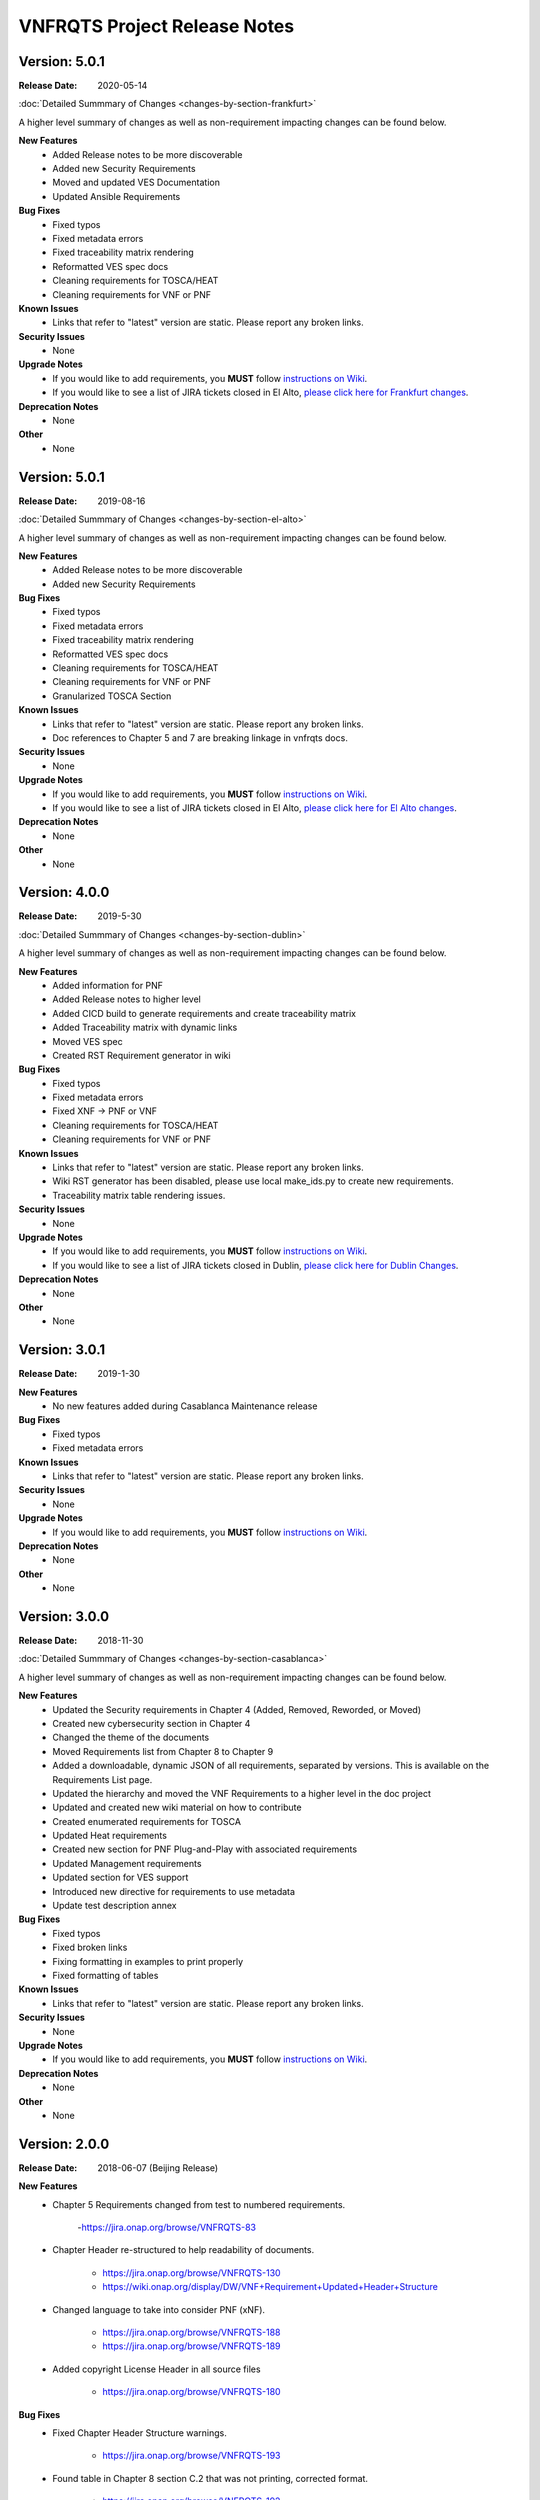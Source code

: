.. Modifications Copyright � 2017-2018 AT&T Intellectual Property.

.. Licensed under the Creative Commons License, Attribution 4.0 Intl.
   (the "License"); you may not use this documentation except in compliance
   with the License. You may obtain a copy of the License at

.. https://creativecommons.org/licenses/by/4.0/

.. Unless required by applicable law or agreed to in writing, software
   distributed under the License is distributed on an "AS IS" BASIS,
   WITHOUT WARRANTIES OR CONDITIONS OF ANY KIND, either express or implied.
   See the License for the specific language governing permissions and
   limitations under the License.

VNFRQTS Project Release Notes
==============================

Version: 5.0.1
--------------

:Release Date: 2020-05-14

.. container:: note

   :doc:`Detailed Summmary of Changes <changes-by-section-frankfurt>`

A higher level summary of changes as well as non-requirement impacting
changes can be found below.

**New Features**
    - Added Release notes to be more discoverable
    - Added new Security Requirements
    - Moved and updated VES Documentation
    - Updated Ansible Requirements

**Bug Fixes**
    - Fixed typos
    - Fixed metadata errors
    - Fixed traceability matrix rendering
    - Reformatted VES spec docs
    - Cleaning requirements for TOSCA/HEAT
    - Cleaning requirements for VNF or PNF

**Known Issues**
    - Links that refer to "latest" version are static.  Please report
      any broken links.

**Security Issues**
    - None

**Upgrade Notes**
    - If you would like to add requirements, you **MUST** follow
      `instructions on Wiki <https://wiki.onap.org/display/DW/VNFRQTS+How+to+Contribute>`__.
    - If you would like to see a list of JIRA tickets closed in El Alto,
      `please click here for Frankfurt changes <https://jira.onap.org/projects/VNFRQTS/versions/10841>`_.

**Deprecation Notes**
    - None

**Other**
    - None


Version: 5.0.1
--------------

:Release Date: 2019-08-16

.. container:: note

   :doc:`Detailed Summmary of Changes <changes-by-section-el-alto>`

A higher level summary of changes as well as non-requirement impacting
changes can be found below.

**New Features**
    - Added Release notes to be more discoverable
    - Added new Security Requirements

**Bug Fixes**
    - Fixed typos
    - Fixed metadata errors
    - Fixed traceability matrix rendering
    - Reformatted VES spec docs
    - Cleaning requirements for TOSCA/HEAT
    - Cleaning requirements for VNF or PNF
    - Granularized TOSCA Section

**Known Issues**
    - Links that refer to "latest" version are static.  Please report
      any broken links.
    - Doc references to Chapter 5 and 7 are breaking linkage in vnfrqts docs.

**Security Issues**
    - None

**Upgrade Notes**
    - If you would like to add requirements, you **MUST** follow
      `instructions on Wiki <https://wiki.onap.org/display/DW/VNFRQTS+How+to+Contribute>`__.
    - If you would like to see a list of JIRA tickets closed in El Alto,
      `please click here for El Alto changes <https://jira.onap.org/projects/VNFRQTS/versions/10737>`_.

**Deprecation Notes**
    - None

**Other**
    - None


Version: 4.0.0
--------------

:Release Date: 2019-5-30

.. container:: note

   :doc:`Detailed Summmary of Changes <changes-by-section-dublin>`

A higher level summary of changes as well as non-requirement impacting
changes can be found below.

**New Features**
    - Added information for PNF
    - Added Release notes to higher level
    - Added CICD build to generate requirements and create traceability matrix
    - Added Traceability matrix with dynamic links
    - Moved VES spec 
    - Created RST Requirement generator in wiki

**Bug Fixes**
    - Fixed typos
    - Fixed metadata errors
    - Fixed XNF -> PNF or VNF
    - Cleaning requirements for TOSCA/HEAT
    - Cleaning requirements for VNF or PNF

**Known Issues**
    - Links that refer to "latest" version are static.  Please report
      any broken links.
    - Wiki RST generator has been disabled, please use local make_ids.py
      to create new requirements.
    - Traceability matrix table rendering issues.

**Security Issues**
    - None

**Upgrade Notes**
    - If you would like to add requirements, you **MUST** follow
      `instructions on Wiki <https://wiki.onap.org/display/DW/VNFRQTS+How+to+Contribute>`__.
    - If you would like to see a list of JIRA tickets closed in Dublin,
      `please click here for Dublin Changes <https://jira.onap.org/projects/VNFRQTS/versions/10474>`_.

**Deprecation Notes**
    - None

**Other**
    - None

Version: 3.0.1
--------------

:Release Date: 2019-1-30

**New Features**
    - No new features added during Casablanca Maintenance release

**Bug Fixes**
    - Fixed typos
    - Fixed metadata errors

**Known Issues**
    - Links that refer to "latest" version are static.  Please report
      any broken links.

**Security Issues**
    - None

**Upgrade Notes**
    - If you would like to add requirements, you **MUST** follow
      `instructions on Wiki <https://wiki.onap.org/display/DW/VNFRQTS+How+to+Contribute>`__.

**Deprecation Notes**
    - None

**Other**
    - None


Version: 3.0.0
--------------

:Release Date: 2018-11-30

.. container:: note

   :doc:`Detailed Summmary of Changes <changes-by-section-casablanca>`

A higher level summary of changes as well as non-requirement impacting
changes can be found below.

**New Features**
    - Updated the Security requirements in Chapter 4 (Added, Removed, Reworded,
      or Moved)
    - Created new cybersecurity section in Chapter 4
    - Changed the theme of the documents
    - Moved Requirements list from Chapter 8 to Chapter 9
    - Added a downloadable, dynamic JSON of all requirements, separated by
      versions.  This is available on the Requirements List page.
    - Updated the hierarchy and moved the VNF Requirements to a higher level in
      the doc project
    - Updated and created new wiki material on how to contribute
    - Created enumerated requirements for TOSCA
    - Updated Heat requirements
    - Created new section for PNF Plug-and-Play with associated requirements
    - Updated Management requirements
    - Updated section for VES support
    - Introduced new directive for requirements to use metadata
    - Update test description annex

**Bug Fixes**
    - Fixed typos
    - Fixed broken links
    - Fixing formatting in examples to print properly
    - Fixed formatting of tables

**Known Issues**
    - Links that refer to "latest" version are static.  Please report
      any broken links.

**Security Issues**
    - None

**Upgrade Notes**
    - If you would like to add requirements, you **MUST** follow
      `instructions on Wiki <https://wiki.onap.org/display/DW/VNFRQTS+How+to+Contribute>`__.

**Deprecation Notes**
    - None

**Other**
    - None

Version: 2.0.0
--------------

:Release Date: 2018-06-07 (Beijing Release)

**New Features**
    - Chapter 5 Requirements changed from test to numbered requirements.

        -https://jira.onap.org/browse/VNFRQTS-83

    - Chapter Header re-structured to help readability of documents.

        - https://jira.onap.org/browse/VNFRQTS-130
        - https://wiki.onap.org/display/DW/VNF+Requirement+Updated+Header+Structure

    - Changed language to take into consider PNF (xNF).

        - https://jira.onap.org/browse/VNFRQTS-188
        - https://jira.onap.org/browse/VNFRQTS-189

    - Added copyright License Header in all source files

        - https://jira.onap.org/browse/VNFRQTS-180

**Bug Fixes**
    - Fixed Chapter Header Structure warnings.

        - https://jira.onap.org/browse/VNFRQTS-193

    - Found table in Chapter 8 section C.2 that was not printing,
      corrected format.

        - https://jira.onap.org/browse/VNFRQTS-192

    - Fixes for language within requirements from clarification/grammar.

        - The full list of changes made to requirements  is available on `JIRA <https://jira.onap.org/projects/VNFRQTS/issues>`_

**Known Issues**
    - Need to review requirements that have bullet points as well as paragraphs to meet guidelines listed on `VNFRQTS <https://wiki.onap.org/display/DW/VNFRQTS+Requirement+Format+discussion>`_

        - https://jira.onap.org/browse/VNFRQTS-195

**Security Issues**
    - None

**Upgrade Notes**
    - Requirements will still need to go and be updated in multiple
      locations, but there is an upgrade proposal to handle this.

**Deprecation Notes**
    - Chapter numbers will no longer be used, numbers for chapters
      will be assigned dynamically based off of the header structure in rst.

        - More information on the new header structure is available on `Headers <https://wiki.onap.org/display/DW/VNF+Requirement+Updated+Header+Structure>`_

**Other**
    NA

Version: 1.0.0
--------------

:Release Date: 2017-11-16 (Amsterdam Release)

**New Features**

    - Initial release of VNF Provider Guidelines and Requirements for
      Open Network Automation Platform (ONAP)

    - This initial releases is based on seed documents that came from Open-O
      and Open ECOMP. For details, refer
      `Seed Document Mappings to VNFRQTS Deliverable Outlines <https://wiki.onap.org/display/DW/Seed+Document+Mappings+to+VNFRQTS+Deliverable+Outlines>`_.

    - This release provides a consolidated list of requirements as prototype
      text for RFPs to acquire VNFs to run in an ONAP context. The
      requirements are uniquely numbered and in a consistent format.

**Bug Fixes**
    - None

**Known Issues**
    - `VNFRQTS-83 Chapter 5, Section B Requirements <https://jira.onap.org/browse/VNFRQTS-83>`__.

    - Heat requirements have not been formatted into the standard
      format used throughout the document.

    - Therefore they are not included in the summary of requirements
      listed in Appendix 8.d.

    - These requirements can be found by searching for the keywords must,
      should in the sections of the document that discuss Heat.

**Security Issues**
    - No known security issues.

**Upgrade Notes**
    - Initial release - none

**Deprecation Notes**
    - Initial release - none

**Other**
    NA

===========

End of Release Notes
